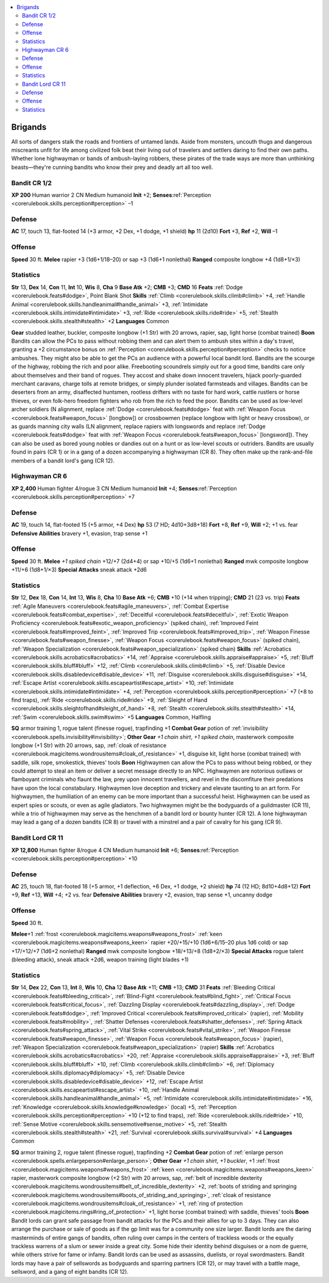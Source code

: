 
.. _`gamemasteryguide.npcs.brigands`:

.. contents:: \ 

.. _`gamemasteryguide.npcs.brigands#brigands`:

Brigands
#########
All sorts of dangers stalk the roads and frontiers of untamed lands. Aside from monsters, uncouth thugs and dangerous miscreants unfit for life among civilized folk beat their living out of travelers and settlers daring to find their own paths. Whether lone highwayman or bands of ambush-laying robbers, these pirates of the trade ways are more than unthinking beasts—they're cunning bandits who know their prey and deadly art all too well. 

.. _`gamemasteryguide.npcs.brigands#bandit`: `gamemasteryguide.npcs.brigands#bandit_cr_1/2`_

.. _`gamemasteryguide.npcs.brigands#bandit_cr_1/2`:

Bandit CR 1/2
==============

.. _`gamemasteryguide.npcs.brigands#xp_200`:

\ **XP 200**
Human warrior 2
CN Medium humanoid 
\ **Init**\  +2; \ **Senses**\ :ref:`Perception <corerulebook.skills.perception#perception>`\  –1

.. _`gamemasteryguide.npcs.brigands#defense`:

Defense
========
\ **AC**\  17, touch 13, flat-footed 14 (+3 armor, +2 Dex, +1 dodge, +1 shield)
\ **hp**\  11 (2d10)
\ **Fort**\  +3, \ **Ref**\  +2, \ **Will**\  –1

.. _`gamemasteryguide.npcs.brigands#offense`:

Offense
========
\ **Speed**\  30 ft.
\ **Melee**\  rapier +3 (1d6+1/18–20) or sap +3 (1d6+1 nonlethal) 
\ **Ranged**\  composite longbow +4 (1d8+1/×3) 

.. _`gamemasteryguide.npcs.brigands#statistics`:

Statistics
===========
\ **Str**\  13, \ **Dex**\  14, \ **Con**\  11, \ **Int**\  10, \ **Wis**\  8, \ **Cha**\  9
\ **Base Atk**\  +2; \ **CMB**\  +3; \ **CMD**\  16
\ **Feats**\  :ref:`Dodge <corerulebook.feats#dodge>`\ , Point Blank Shot
\ **Skills**\  :ref:`Climb <corerulebook.skills.climb#climb>`\  +4, :ref:`Handle Animal <corerulebook.skills.handleanimal#handle_animal>`\  +3, :ref:`Intimidate <corerulebook.skills.intimidate#intimidate>`\  +3, :ref:`Ride <corerulebook.skills.ride#ride>`\  +5, :ref:`Stealth <corerulebook.skills.stealth#stealth>`\  +2
\ **Languages**\  Common

.. _`gamemasteryguide.npcs.brigands#gear`:

\ **Gear**\  studded leather, buckler, composite longbow (+1 Str) with 20 arrows, rapier, sap, light horse (combat trained)
\ **Boon**\  Bandits can allow the PCs to pass without robbing them and can alert them to ambush sites within a day's travel, granting a +2 circumstance bonus on :ref:`Perception <corerulebook.skills.perception#perception>`\  checks to notice ambushes. They might also be able to get the PCs an audience with a powerful local bandit lord.
Bandits are the scourge of the highway, robbing the rich and poor alike. Freebooting scoundrels simply out for a good time, bandits care only about themselves and their band of rogues. They accost and shake down innocent travelers, hijack poorly-guarded merchant caravans, charge tolls at remote bridges, or simply plunder isolated farmsteads and villages. 
Bandits can be deserters from an army, disaffected huntsmen, rootless drifters with no taste for hard work, cattle rustlers or horse thieves, or even folk-hero freedom fighters who rob from the rich to feed the poor.
Bandits can be used as low-level archer soldiers (N alignment, replace :ref:`Dodge <corerulebook.feats#dodge>`\  feat with :ref:`Weapon Focus <corerulebook.feats#weapon_focus>`\  [longbow]) or crossbowmen (replace longbow with light or heavy crossbow), or as guards manning city walls (LN alignment, replace rapiers with longswords and replace :ref:`Dodge <corerulebook.feats#dodge>`\  feat with :ref:`Weapon Focus <corerulebook.feats#weapon_focus>`\  [longsword]). They can also be used as bored young nobles or dandies out on a hunt or as low-level scouts or outriders.
Bandits are usually found in pairs (CR 1) or in a gang of a dozen accompanying a highwayman (CR 8). They often make up the rank-and-file members of a bandit lord's gang (CR 12).

.. _`gamemasteryguide.npcs.brigands#highwayman`: `gamemasteryguide.npcs.brigands#highwayman_cr_6`_

.. _`gamemasteryguide.npcs.brigands#highwayman_cr_6`:

Highwayman CR 6
================

.. _`gamemasteryguide.npcs.brigands#xp_2400`:

\ **XP 2,400**
Human fighter 4/rogue 3 
CN Medium humanoid 
\ **Init**\  +4; \ **Senses**\ :ref:`Perception <corerulebook.skills.perception#perception>`\  +7

Defense
========
\ **AC**\  19, touch 14, flat-footed 15 (+5 armor, +4 Dex)
\ **hp**\  53 (7 HD; 4d10+3d8+18)
\ **Fort**\  +8, \ **Ref**\  +9, \ **Will**\  +2; +1 vs. fear
\ **Defensive Abilities**\  bravery +1, evasion, trap sense +1

Offense
========
\ **Speed**\  30 ft.
\ **Melee**\  \ *+1 spiked chain*\  +12/+7 (2d4+4) or sap +10/+5 (1d6+1 nonlethal) 
\ **Ranged**\  mwk composite longbow +11/+6 (1d8+1/×3) 
\ **Special Attacks**\  sneak attack +2d6

Statistics
===========
\ **Str**\  12, \ **Dex**\  18, \ **Con**\  14, \ **Int**\  13, \ **Wis**\  8, \ **Cha**\  10
\ **Base Atk**\  +6; \ **CMB**\  +10 (+14 when tripping); \ **CMD**\  21 (23 vs. trip)
\ **Feats**\  :ref:`Agile Maneuvers <corerulebook.feats#agile_maneuvers>`\ , :ref:`Combat Expertise <corerulebook.feats#combat_expertise>`\ , :ref:`Deceitful <corerulebook.feats#deceitful>`\ , :ref:`Exotic Weapon Proficiency <corerulebook.feats#exotic_weapon_proficiency>`\  (spiked chain), :ref:`Improved Feint <corerulebook.feats#improved_feint>`\ , :ref:`Improved Trip <corerulebook.feats#improved_trip>`\ , :ref:`Weapon Finesse <corerulebook.feats#weapon_finesse>`\ , :ref:`Weapon Focus <corerulebook.feats#weapon_focus>`\  (spiked chain), :ref:`Weapon Specialization <corerulebook.feats#weapon_specialization>`\  (spiked chain)
\ **Skills**\  :ref:`Acrobatics <corerulebook.skills.acrobatics#acrobatics>`\  +14, :ref:`Appraise <corerulebook.skills.appraise#appraise>`\  +5, :ref:`Bluff <corerulebook.skills.bluff#bluff>`\  +12, :ref:`Climb <corerulebook.skills.climb#climb>`\  +5, :ref:`Disable Device <corerulebook.skills.disabledevice#disable_device>`\  +11, :ref:`Disguise <corerulebook.skills.disguise#disguise>`\  +14, :ref:`Escape Artist <corerulebook.skills.escapeartist#escape_artist>`\  +10, :ref:`Intimidate <corerulebook.skills.intimidate#intimidate>`\  +4, :ref:`Perception <corerulebook.skills.perception#perception>`\  +7 (+8 to find traps), :ref:`Ride <corerulebook.skills.ride#ride>`\  +9, :ref:`Sleight of Hand <corerulebook.skills.sleightofhand#sleight_of_hand>`\  +8, :ref:`Stealth <corerulebook.skills.stealth#stealth>`\  +14, :ref:`Swim <corerulebook.skills.swim#swim>`\  +5
\ **Languages**\  Common, Halfling

.. _`gamemasteryguide.npcs.brigands#sq`:

\ **SQ**\  armor training 1, rogue talent (finesse rogue), trapfinding +1
\ **Combat Gear**\  potion of :ref:`invisibility <corerulebook.spells.invisibility#invisibility>`\ ; \ **Other Gear**\  \ *+1 chain shirt*\ , \ *+1 spiked chain*\ , masterwork composite longbow (+1 Str) with 20 arrows, sap, :ref:`cloak of resistance <corerulebook.magicitems.wondrousitems#cloak_of_resistance>`\  +1, disguise kit, light horse (combat trained) with saddle, silk rope, smokestick, thieves' tools
\ **Boon**\  Highwaymen can allow the PCs to pass without being robbed, or they could attempt to steal an item or deliver a secret message directly to an NPC.
Highwaymen are notorious outlaws or flamboyant criminals who flaunt the law, prey upon innocent travellers, and revel in the discomfiture their predations have upon the local constabulary. Highwaymen love deception and trickery and elevate taunting to an art form. For highwaymen, the humiliation of an enemy can be more important than a successful heist. Highwaymen can be used as expert spies or scouts, or even as agile gladiators. 
Two highwaymen might be the bodyguards of a guildmaster (CR 11), while a trio of highwaymen may serve as the henchmen of a bandit lord or bounty hunter (CR 12). A lone highwayman may lead a gang of a dozen bandits (CR 8) or travel with a minstrel and a pair of cavalry for his gang (CR 9).

.. _`gamemasteryguide.npcs.brigands#bandit_lord`: `gamemasteryguide.npcs.brigands#bandit_lord_cr_11`_

.. _`gamemasteryguide.npcs.brigands#bandit_lord_cr_11`:

Bandit Lord CR 11
==================

.. _`gamemasteryguide.npcs.brigands#xp_12800`:

\ **XP 12,800**
Human fighter 8/rogue 4 
CN Medium humanoid 
\ **Init**\  +6; \ **Senses**\ :ref:`Perception <corerulebook.skills.perception#perception>`\  +10

Defense
========
\ **AC**\  25, touch 18, flat-footed 18 (+5 armor, +1 deflection, +6 Dex, +1 dodge, +2 shield)
\ **hp**\  74 (12 HD; 8d10+4d8+12)
\ **Fort**\  +9, \ **Ref**\  +13, \ **Will**\  +4; +2 vs. fear
\ **Defensive Abilities**\  bravery +2, evasion, trap sense +1, uncanny dodge

Offense
========
\ **Speed**\  30 ft.

.. _`gamemasteryguide.npcs.brigands#melee`:

\ **Melee**\ +1 :ref:`frost <corerulebook.magicitems.weapons#weapons_frost>`\  :ref:`keen <corerulebook.magicitems.weapons#weapons_keen>`\  rapier +20/+15/+10 (1d6+6/15–20 plus 1d6 cold) or sap +17/+12/+7 (1d6+2 nonlethal) 
\ **Ranged**\  mwk composite longbow +18/+13/+8 (1d8+2/×3) 
\ **Special Attacks**\  rogue talent (bleeding attack), sneak attack +2d6, weapon training (light blades +1)

Statistics
===========
\ **Str**\  14, \ **Dex**\  22, \ **Con**\  13, \ **Int**\  8, \ **Wis**\  10, \ **Cha**\  12
\ **Base Atk**\  +11; \ **CMB**\  +13; \ **CMD**\  31
\ **Feats**\  :ref:`Bleeding Critical <corerulebook.feats#bleeding_critical>`\ , :ref:`Blind-Fight <corerulebook.feats#blind_fight>`\ , :ref:`Critical Focus <corerulebook.feats#critical_focus>`\ , :ref:`Dazzling Display <corerulebook.feats#dazzling_display>`\ , :ref:`Dodge <corerulebook.feats#dodge>`\ , :ref:`Improved Critical <corerulebook.feats#improved_critical>`\  (rapier), :ref:`Mobility <corerulebook.feats#mobility>`\ , :ref:`Shatter Defenses <corerulebook.feats#shatter_defenses>`\ , :ref:`Spring Attack <corerulebook.feats#spring_attack>`\ , :ref:`Vital Strike <corerulebook.feats#vital_strike>`\ , :ref:`Weapon Finesse <corerulebook.feats#weapon_finesse>`\ , :ref:`Weapon Focus <corerulebook.feats#weapon_focus>`\  (rapier), :ref:`Weapon Specialization <corerulebook.feats#weapon_specialization>`\  (rapier)
\ **Skills**\  :ref:`Acrobatics <corerulebook.skills.acrobatics#acrobatics>`\  +20, :ref:`Appraise <corerulebook.skills.appraise#appraise>`\  +3, :ref:`Bluff <corerulebook.skills.bluff#bluff>`\  +10, :ref:`Climb <corerulebook.skills.climb#climb>`\  +6, :ref:`Diplomacy <corerulebook.skills.diplomacy#diplomacy>`\  +5, :ref:`Disable Device <corerulebook.skills.disabledevice#disable_device>`\  +12, :ref:`Escape Artist <corerulebook.skills.escapeartist#escape_artist>`\  +10, :ref:`Handle Animal <corerulebook.skills.handleanimal#handle_animal>`\  +5, :ref:`Intimidate <corerulebook.skills.intimidate#intimidate>`\  +16, :ref:`Knowledge <corerulebook.skills.knowledge#knowledge>`\  (local) +5, :ref:`Perception <corerulebook.skills.perception#perception>`\  +10 (+12 to find traps), :ref:`Ride <corerulebook.skills.ride#ride>`\  +10, :ref:`Sense Motive <corerulebook.skills.sensemotive#sense_motive>`\  +5, :ref:`Stealth <corerulebook.skills.stealth#stealth>`\  +21, :ref:`Survival <corerulebook.skills.survival#survival>`\  +4
\ **Languages**\  Common

\ **SQ**\  armor training 2, rogue talent (finesse rogue), trapfinding +2
\ **Combat Gear**\  potion of :ref:`enlarge person <corerulebook.spells.enlargeperson#enlarge_person>`\ ; \ **Other Gear**\  \ *+1 chain shirt*\ , \ *+1 buckler*\ , +1 :ref:`frost <corerulebook.magicitems.weapons#weapons_frost>`\  :ref:`keen <corerulebook.magicitems.weapons#weapons_keen>`\  rapier, masterwork composite longbow (+2 Str) with 20 arrows, sap, :ref:`belt of incredible dexterity <corerulebook.magicitems.wondrousitems#belt_of_incredible_dexterity>`\  +2, :ref:`boots of striding and springing <corerulebook.magicitems.wondrousitems#boots_of_striding_and_springing>`\ , :ref:`cloak of resistance <corerulebook.magicitems.wondrousitems#cloak_of_resistance>`\  +1, :ref:`ring of protection <corerulebook.magicitems.rings#ring_of_protection>`\  +1, light horse (combat trained) with saddle, thieves' tools
\ **Boon**\  Bandit lords can grant safe passage from bandit attacks for the PCs and their allies for up to 3 days. They can also arrange the purchase or sale of goods as if the gp limit was for a community one size larger. 
Bandit lords are the daring masterminds of entire gangs of bandits, often ruling over camps in the centers of trackless woods or the equally trackless warrens of a slum or sewer inside a great city. Some hide their identity behind disguises or a nom de guerre, while others strive for fame or infamy. Bandit lords can be used as assassins, duelists, or royal swordmasters. Bandit lords may have a pair of sellswords as bodyguards and sparring partners (CR 12), or may travel with a battle mage, sellsword, and a gang of eight bandits (CR 12).

